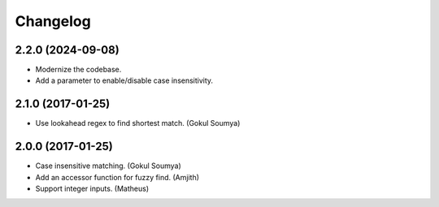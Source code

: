 .. :changelog:

Changelog
=========

2.2.0 (2024-09-08)
------------------

* Modernize the codebase.
* Add a parameter to enable/disable case insensitivity.

2.1.0 (2017-01-25)
------------------

* Use lookahead regex to find shortest match. (Gokul Soumya)

2.0.0 (2017-01-25)
------------------

* Case insensitive matching. (Gokul Soumya)
* Add an accessor function for fuzzy find. (Amjith)
* Support integer inputs. (Matheus)

